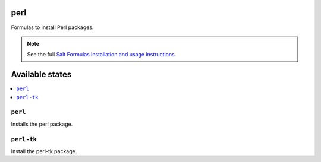 perl
====

Formulas to install Perl packages.

.. note::

    See the full `Salt Formulas installation and usage instructions
    <http://docs.saltstack.com/en/latest/topics/development/conventions/formulas.html>`_.

Available states
================

.. contents::
    :local:

``perl``
--------

Installs the perl package.

``perl-tk``
-----------

Install the perl-tk package.
